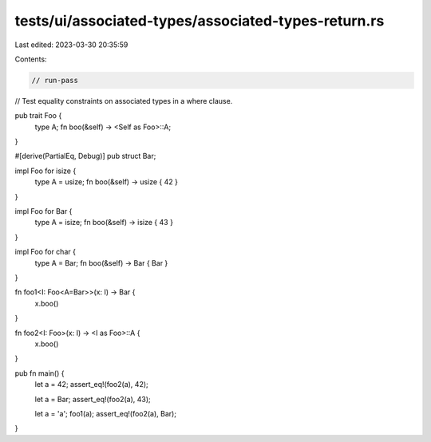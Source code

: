 tests/ui/associated-types/associated-types-return.rs
====================================================

Last edited: 2023-03-30 20:35:59

Contents:

.. code-block:: rs

    // run-pass
// Test equality constraints on associated types in a where clause.


pub trait Foo {
    type A;
    fn boo(&self) -> <Self as Foo>::A;
}

#[derive(PartialEq, Debug)]
pub struct Bar;

impl Foo for isize {
    type A = usize;
    fn boo(&self) -> usize { 42 }
}

impl Foo for Bar {
    type A = isize;
    fn boo(&self) -> isize { 43 }
}

impl Foo for char {
    type A = Bar;
    fn boo(&self) -> Bar { Bar }
}

fn foo1<I: Foo<A=Bar>>(x: I) -> Bar {
    x.boo()
}

fn foo2<I: Foo>(x: I) -> <I as Foo>::A {
    x.boo()
}

pub fn main() {
    let a = 42;
    assert_eq!(foo2(a), 42);

    let a = Bar;
    assert_eq!(foo2(a), 43);

    let a = 'a';
    foo1(a);
    assert_eq!(foo2(a), Bar);
}


